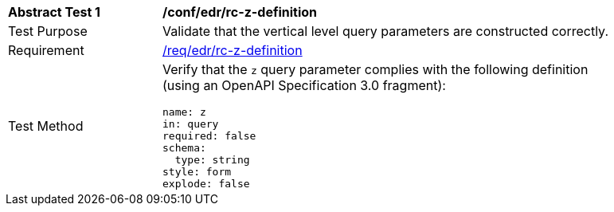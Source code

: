 // [[ats_collections_rc-z-definition]]
[width="90%",cols="2,6a"]
|===
^|*Abstract Test {counter:ats-id}* |*/conf/edr/rc-z-definition*
^|Test Purpose |Validate that the vertical level query parameters are constructed correctly.
^|Requirement |<<req_edr_z-definition,/req/edr/rc-z-definition>>
^|Test Method |Verify that the `z` query parameter complies with the following definition (using an OpenAPI Specification 3.0 fragment):

[source,YAML]
----
name: z
in: query
required: false
schema:
  type: string
style: form
explode: false
----
|===

